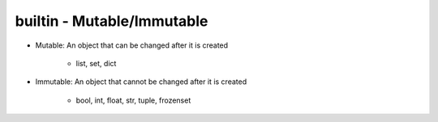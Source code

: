 builtin - Mutable/Immutable
===========================
- Mutable: An object that can be changed after it is created

    - list, set, dict

.. code-block:: python
    :linenos:

    a = [1,2,3]
    id(a)
    >>> 63674848
    a.append(4)
    id(a)
    >>> 63674848 # note that the ID stays the same, however the content of the list changed

- Immutable: An object that cannot be changed after it is created

    - bool, int, float, str, tuple, frozenset

.. code-block:: python
    :linenos:

    # same ID every time you call id on a bool, int, float, str
    id(123)
    >>> 1794170960
    a = (1,2,3)
    id(a)
    >>> 69202848 # now note once you change the tuple size the ID rolls
    a += (4,)
    id(a)
    >>> 65455520 # new id